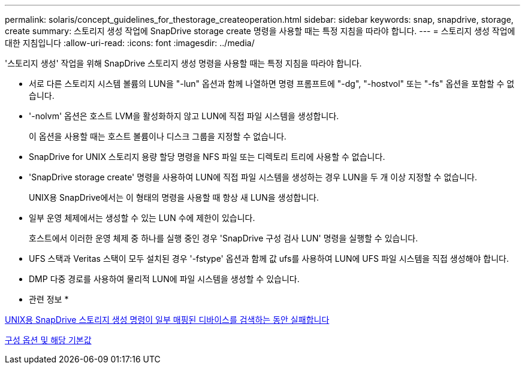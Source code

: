 ---
permalink: solaris/concept_guidelines_for_thestorage_createoperation.html 
sidebar: sidebar 
keywords: snap, snapdrive, storage, create 
summary: 스토리지 생성 작업에 SnapDrive storage create 명령을 사용할 때는 특정 지침을 따라야 합니다. 
---
= 스토리지 생성 작업에 대한 지침입니다
:allow-uri-read: 
:icons: font
:imagesdir: ../media/


[role="lead"]
'스토리지 생성' 작업을 위해 SnapDrive 스토리지 생성 명령을 사용할 때는 특정 지침을 따라야 합니다.

* 서로 다른 스토리지 시스템 볼륨의 LUN을 "-lun" 옵션과 함께 나열하면 명령 프롬프트에 "-dg", "-hostvol" 또는 "-fs" 옵션을 포함할 수 없습니다.
* '-nolvm' 옵션은 호스트 LVM을 활성화하지 않고 LUN에 직접 파일 시스템을 생성합니다.
+
이 옵션을 사용할 때는 호스트 볼륨이나 디스크 그룹을 지정할 수 없습니다.

* SnapDrive for UNIX 스토리지 용량 할당 명령을 NFS 파일 또는 디렉토리 트리에 사용할 수 없습니다.
* 'SnapDrive storage create' 명령을 사용하여 LUN에 직접 파일 시스템을 생성하는 경우 LUN을 두 개 이상 지정할 수 없습니다.
+
UNIX용 SnapDrive에서는 이 형태의 명령을 사용할 때 항상 새 LUN을 생성합니다.

* 일부 운영 체제에서는 생성할 수 있는 LUN 수에 제한이 있습니다.
+
호스트에서 이러한 운영 체제 중 하나를 실행 중인 경우 'SnapDrive 구성 검사 LUN' 명령을 실행할 수 있습니다.

* UFS 스택과 Veritas 스택이 모두 설치된 경우 '-fstype' 옵션과 함께 값 ufs를 사용하여 LUN에 UFS 파일 시스템을 직접 생성해야 합니다.
* DMP 다중 경로를 사용하여 물리적 LUN에 파일 시스템을 생성할 수 있습니다.


* 관련 정보 *

xref:concept_snapdrive_create_comand_fails_while_discovering_mapped_devices.adoc[UNIX용 SnapDrive 스토리지 생성 명령이 일부 매핑된 디바이스를 검색하는 동안 실패합니다]

xref:concept_configuration_options_and_their_default_values.adoc[구성 옵션 및 해당 기본값]
